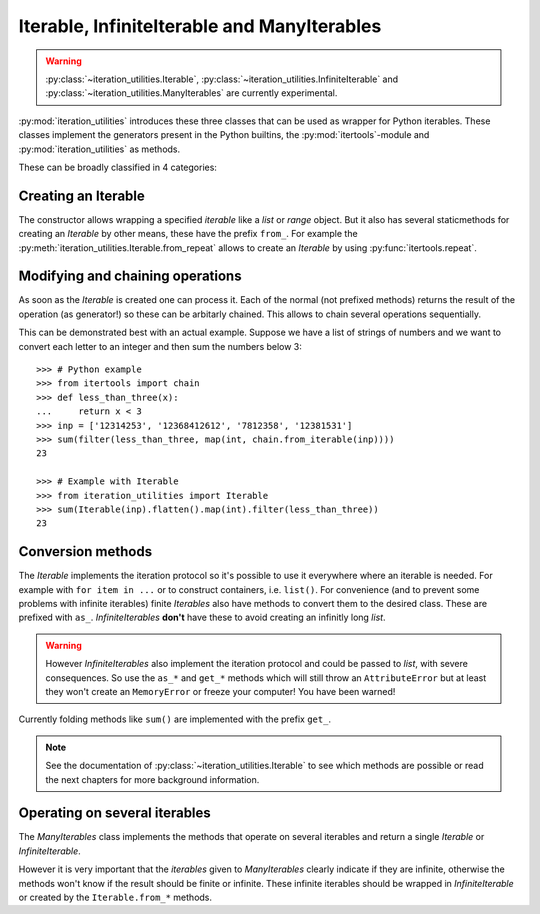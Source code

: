 Iterable, InfiniteIterable and ManyIterables
--------------------------------------------

.. warning::
   :py:class:`~iteration_utilities.Iterable`,
   :py:class:`~iteration_utilities.InfiniteIterable` and
   :py:class:`~iteration_utilities.ManyIterables`
   are currently experimental.

:py:mod:`iteration_utilities` introduces these three classes that can be used
as wrapper for Python iterables. These classes implement the generators present
in the Python builtins, the :py:mod:`itertools`-module and
:py:mod:`iteration_utilities` as methods.

These can be broadly classified in 4 categories:

Creating an Iterable
^^^^^^^^^^^^^^^^^^^^

The constructor allows wrapping a specified `iterable` like a `list` or
`range` object. But it also has several staticmethods for creating an
`Iterable` by other means, these have the prefix ``from_``. For example the
:py:meth:`iteration_utilities.Iterable.from_repeat` allows to create an
`Iterable` by using :py:func:`itertools.repeat`.


Modifying and chaining operations
^^^^^^^^^^^^^^^^^^^^^^^^^^^^^^^^^

As soon as the `Iterable` is created one can process it. Each of the normal
(not prefixed methods) returns the result of the operation (as generator!)
so these can be arbitarly chained. This allows to chain several operations
sequentially.

This can be demonstrated best with an actual example. Suppose we have a list of
strings of numbers and we want to convert each letter to an integer and then
sum the numbers below 3::

    >>> # Python example
    >>> from itertools import chain
    >>> def less_than_three(x):
    ...     return x < 3
    >>> inp = ['12314253', '12368412612', '7812358', '12381531']
    >>> sum(filter(less_than_three, map(int, chain.from_iterable(inp))))
    23

    >>> # Example with Iterable
    >>> from iteration_utilities import Iterable
    >>> sum(Iterable(inp).flatten().map(int).filter(less_than_three))
    23


Conversion methods
^^^^^^^^^^^^^^^^^^

The `Iterable` implements the iteration protocol so it's possible to use it
everywhere where an iterable is needed. For example with ``for item in ...``
or to construct containers, i.e. ``list()``. For convenience (and to prevent
some problems with infinite iterables) finite `Iterables` also have methods to
convert them to the desired class. These are prefixed with ``as_``.
`InfiniteIterables` **don't** have these to avoid creating an infinitly long
`list`.

.. warning::
   However `InfiniteIterables` also implement the iteration protocol and could
   be passed to `list`, with severe consequences. So use the ``as_*`` and
   ``get_*`` methods which will still throw an ``AttributeError`` but at least
   they won't create an ``MemoryError`` or freeze your computer! You have been
   warned!

Currently folding methods like ``sum()`` are implemented with the prefix
``get_``.

.. note::
   See the documentation of :py:class:`~iteration_utilities.Iterable`
   to see which methods are possible or read the next chapters for more
   background information.

Operating on several iterables
^^^^^^^^^^^^^^^^^^^^^^^^^^^^^^

The `ManyIterables` class implements the methods that operate on several
iterables and return a single `Iterable` or `InfiniteIterable`.

However it is very important that the `iterables` given to `ManyIterables`
clearly indicate if they are infinite, otherwise the methods won't know if
the result should be finite or infinite. These infinite iterables should be
wrapped in `InfiniteIterable` or created by the ``Iterable.from_*`` methods.
